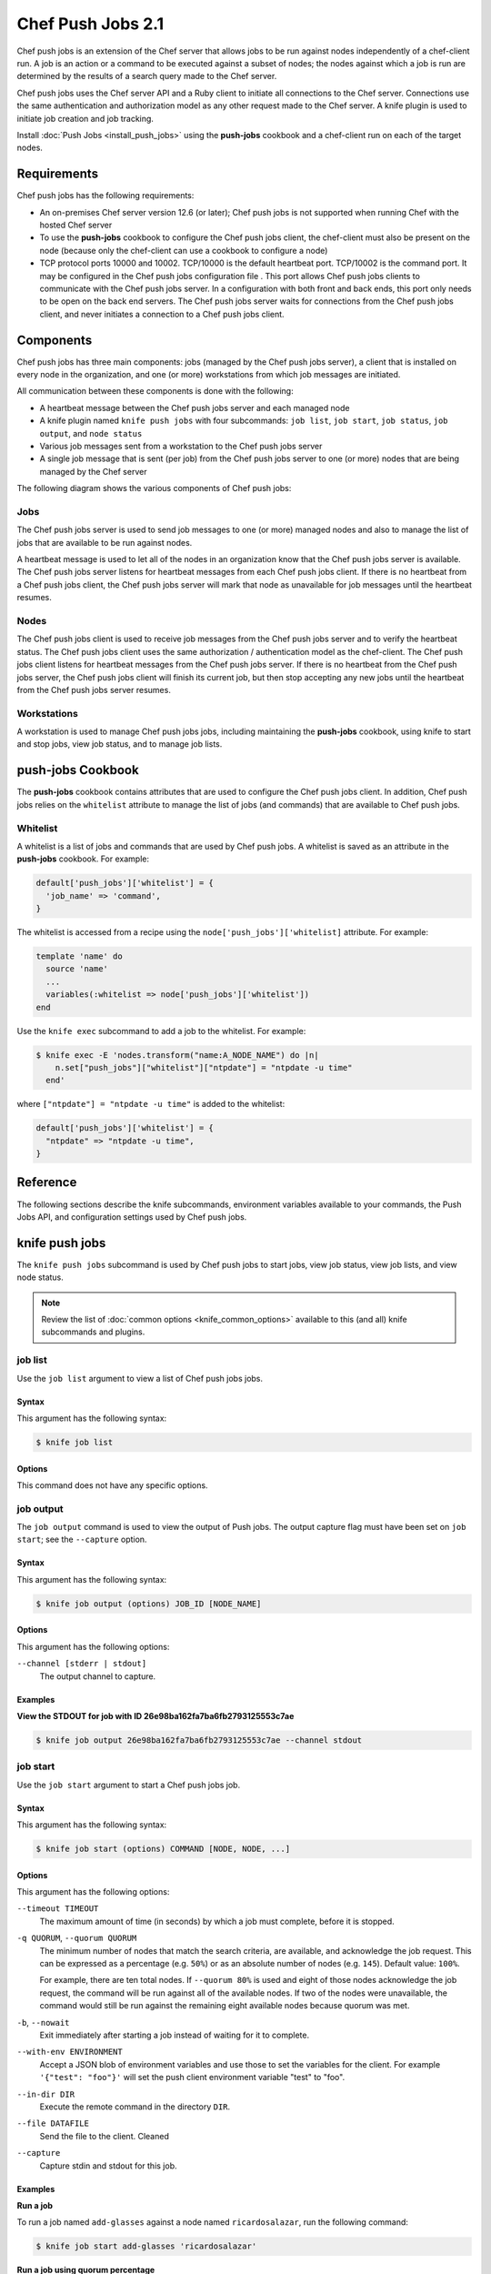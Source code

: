 

=====================================================
Chef Push Jobs 2.1
=====================================================

.. tag push_jobs_1

Chef push jobs is an extension of the Chef server that allows jobs to be run against nodes independently of a chef-client run. A job is an action or a command to be executed against a subset of nodes; the nodes against which a job is run are determined by the results of a search query made to the Chef server.

Chef push jobs uses the Chef server API and a Ruby client to initiate all connections to the Chef server. Connections use the same authentication and authorization model as any other request made to the Chef server. A knife plugin is used to initiate job creation and job tracking.

.. end_tag

Install :doc:`Push Jobs <install_push_jobs>` using the **push-jobs** cookbook and a chef-client run on each of the target nodes.

Requirements
=====================================================
Chef push jobs has the following requirements:

* An on-premises Chef server version 12.6 (or later); Chef push jobs is not supported when running Chef with the hosted Chef server
* To use the **push-jobs** cookbook to configure the Chef push jobs client, the chef-client must also be present on the node (because only the chef-client can use a cookbook to configure a node)
* .. tag server_firewalls_and_ports_push_jobs

  TCP protocol ports 10000 and 10002. TCP/10000 is the default heartbeat port. TCP/10002 is the command port. It may be configured in the Chef push jobs configuration file . This port allows Chef push jobs clients to communicate with the Chef push jobs server. In a configuration with both front and back ends, this port only needs to be open on the back end servers. The Chef push jobs server waits for connections from the Chef push jobs client, and never initiates a connection to a Chef push jobs client.

  .. end_tag

Components
=====================================================
Chef push jobs has three main components: jobs (managed by the Chef push jobs server), a client that is installed on every node in the organization, and one (or more) workstations from which job messages are initiated.

All communication between these components is done with the following:

* A heartbeat message between the Chef push jobs server and each managed node
* A knife plugin named ``knife push jobs`` with four subcommands: ``job list``, ``job start``, ``job status``, ``job output``, and ``node status``
* Various job messages sent from a workstation to the Chef push jobs server
* A single job message that is sent (per job) from the Chef push jobs server to one (or more) nodes that are being managed by the Chef server

The following diagram shows the various components of Chef push jobs:

.. image:: ../../images/overview_push_jobs_states.png

Jobs
-----------------------------------------------------
.. tag push_jobs_component_jobs

The Chef push jobs server is used to send job messages to one (or more) managed nodes and also to manage the list of jobs that are available to be run against nodes.

A heartbeat message is used to let all of the nodes in an organization know that the Chef push jobs server is available. The Chef push jobs server listens for heartbeat messages from each Chef push jobs client. If there is no heartbeat from a Chef push jobs client, the Chef push jobs server will mark that node as unavailable for job messages until the heartbeat resumes.

.. end_tag

Nodes
-----------------------------------------------------
.. tag push_jobs_component_nodes

The Chef push jobs client is used to receive job messages from the Chef push jobs server and to verify the heartbeat status. The Chef push jobs client uses the same authorization / authentication model as the chef-client. The Chef push jobs client listens for heartbeat messages from the Chef push jobs server. If there is no heartbeat from the Chef push jobs server, the Chef push jobs client will finish its current job, but then stop accepting any new jobs until the heartbeat from the Chef push jobs server resumes.

.. end_tag

Workstations
-----------------------------------------------------
.. tag push_jobs_component_workstations

A workstation is used to manage Chef push jobs jobs, including maintaining the **push-jobs** cookbook, using knife to start and stop jobs, view job status, and to manage job lists.

.. end_tag

**push-jobs** Cookbook
=====================================================
The **push-jobs** cookbook contains attributes that are used to configure the Chef push jobs client. In addition, Chef push jobs relies on the ``whitelist`` attribute to manage the list of jobs (and commands) that are available to Chef push jobs.

Whitelist
-----------------------------------------------------
.. tag push_jobs_whitelist

A whitelist is a list of jobs and commands that are used by Chef push jobs. A whitelist is saved as an attribute in the **push-jobs** cookbook. For example:

.. code-block:: ruby

   default['push_jobs']['whitelist'] = {
     'job_name' => 'command',
   }

The whitelist is accessed from a recipe using the ``node['push_jobs']['whitelist]`` attribute. For example:

.. code-block:: ruby

   template 'name' do
     source 'name'
     ...
     variables(:whitelist => node['push_jobs']['whitelist'])
   end

Use the ``knife exec`` subcommand to add a job to the whitelist. For example:

.. code-block:: bash

   $ knife exec -E 'nodes.transform("name:A_NODE_NAME") do |n|
       n.set["push_jobs"]["whitelist"]["ntpdate"] = "ntpdate -u time"
     end'

where ``["ntpdate"] = "ntpdate -u time"`` is added to the whitelist:

.. code-block:: ruby

   default['push_jobs']['whitelist'] = {
     "ntpdate" => "ntpdate -u time",
   }

.. end_tag

..
.. Commented out, probably move to new file(s)
..
.. Messages
.. =====================================================
.. xxxxx sends two types of messages: heartbeat and job.
..
.. Heartbeat Messages
.. -----------------------------------------------------
.. .. include:: ../../includes_push_jobs/includes_push_jobs_messages_heartbeat.rst
..
.. Job Messages
.. -----------------------------------------------------
.. .. include:: ../../includes_push_jobs/includes_push_jobs_messages_jobs.rst

Reference
=====================================================
The following sections describe the knife subcommands, environment variables available to your commands, the Push Jobs API, and configuration settings used by Chef push jobs.

knife push jobs
=====================================================
.. tag plugin_knife_push_jobs_1

The ``knife push jobs`` subcommand is used by Chef push jobs to start jobs, view job status, view job lists, and view node status.

.. end_tag

.. note:: Review the list of :doc:`common options <knife_common_options>` available to this (and all) knife subcommands and plugins.

.. Install this plugin
.. -----------------------------------------------------
.. .. include:: ../../step_plugin_knife/step_plugin_knife_push_jobs_install_rubygem.rst

job list
-----------------------------------------------------
.. tag plugin_knife_push_jobs_job_list

Use the ``job list`` argument to view a list of Chef push jobs jobs.

.. end_tag

Syntax
+++++++++++++++++++++++++++++++++++++++++++++++++++++
.. tag plugin_knife_push_jobs_job_list_syntax

This argument has the following syntax:

.. code-block:: bash

   $ knife job list

.. end_tag

Options
+++++++++++++++++++++++++++++++++++++++++++++++++++++
This command does not have any specific options.

job output
-----------------------------------------------------
.. tag plugin_knife_push_jobs_job_output

The ``job output`` command is used to view the output of Push jobs. The output capture flag must have been set on ``job start``; see the ``--capture`` option.

.. end_tag

Syntax
+++++++++++++++++++++++++++++++++++++++++++++++++++++
.. tag plugin_knife_push_jobs_job_output_syntax

This argument has the following syntax:

.. code-block:: bash

   $ knife job output (options) JOB_ID [NODE_NAME]

.. end_tag

Options
+++++++++++++++++++++++++++++++++++++++++++++++++++++
.. tag plugin_knife_push_jobs_job_output_options

This argument has the following options:

``--channel [stderr | stdout]``
  The output channel to capture.

.. end_tag

Examples
+++++++++++++++++++++++++++++++++++++++++++++++++++++

**View the STDOUT for job with ID 26e98ba162fa7ba6fb2793125553c7ae**

.. code-block:: bash

   $ knife job output 26e98ba162fa7ba6fb2793125553c7ae --channel stdout

job start
-----------------------------------------------------
.. tag plugin_knife_push_jobs_job_start

Use the ``job start`` argument to start a Chef push jobs job.

.. end_tag

Syntax
+++++++++++++++++++++++++++++++++++++++++++++++++++++
.. tag plugin_knife_push_jobs_job_start_syntax

This argument has the following syntax:

.. code-block:: bash

   $ knife job start (options) COMMAND [NODE, NODE, ...]

.. end_tag

Options
+++++++++++++++++++++++++++++++++++++++++++++++++++++
.. tag 1_4

This argument has the following options:

``--timeout TIMEOUT``
   The maximum amount of time (in seconds) by which a job must complete, before it is stopped.

``-q QUORUM``, ``--quorum QUORUM``
   The minimum number of nodes that match the search criteria, are available, and acknowledge the job request. This can be expressed as a percentage (e.g. ``50%``) or as an absolute number of nodes (e.g. ``145``). Default value: ``100%``.

   For example, there are ten total nodes. If ``--quorum 80%`` is used and eight of those nodes acknowledge the job request, the command will be run against all of the available nodes. If two of the nodes were unavailable, the command would still be run against the remaining eight available nodes because quorum was met.

``-b``, ``--nowait``
   Exit immediately after starting a job instead of waiting for it to complete.

``--with-env ENVIRONMENT``
   Accept a JSON blob of environment variables and use those to set the variables for the client. For example ``'{"test": "foo"}'`` will set the push client environment variable "test" to "foo".

``--in-dir DIR``
   Execute the remote command in the directory ``DIR``.

``--file DATAFILE``
  Send the file to the client. Cleaned

``--capture``
  Capture stdin and stdout for this job.

.. end_tag

Examples
+++++++++++++++++++++++++++++++++++++++++++++++++++++

**Run a job**

.. tag plugin_knife_push_jobs_job_start_run_job

To run a job named ``add-glasses`` against a node named ``ricardosalazar``, run the following command:

.. code-block:: bash

   $ knife job start add-glasses 'ricardosalazar'

.. end_tag

**Run a job using quorum percentage**

.. tag plugin_knife_push_jobs_job_start_search_by_quorum

To search for nodes assigned the role ``webapp``, and where 90% of those nodes must be available, run the following command:

.. code-block:: bash

   $ knife job start --quorum 90% 'chef-client' --search 'role:webapp'

.. end_tag

**Run a job using node names**

.. tag plugin_knife_push_jobs_job_start_search_by_nodes

To search for a specific set of nodes (named ``chico``, ``harpo``, ``groucho``, ``gummo``, ``zeppo``), and where 90% of those nodes must be available, run the following command:

.. code-block:: bash

   $ knife job start --quorum 90% 'chef-client' chico harpo groucho gummo zeppo

to return something similar to:

.. code-block:: bash

   Started. Job ID: GUID12345abc
     quorum_failed
     Command: chef-client
     Created_at: date
     unavailable: zeppo
     was_ready:
       gummo
       groucho
       chico
       harpo
     On_timeout: 3600
     Status: quorum_failed

.. note:: If quorum had been set at 80% (``--quorum 80%``), then quorum would have passed with the previous example.

.. end_tag

job status
-----------------------------------------------------
.. tag plugin_knife_push_jobs_job_status

Use the ``job status`` argument to view the status of Chef push jobs jobs. Each job is always in one of the following states: ``new``, ``voting``, ``running``, ``complete``, ``quorum_failed``, ``crashed``, ``aborted``, or ``timed_out``.

.. end_tag

Syntax
+++++++++++++++++++++++++++++++++++++++++++++++++++++
.. tag plugin_knife_push_jobs_job_status_syntax

This argument has the following syntax:

.. code-block:: bash

   $ knife job status

.. end_tag

Options
+++++++++++++++++++++++++++++++++++++++++++++++++++++
This command does not have any specific options.

Examples
+++++++++++++++++++++++++++++++++++++++++++++++++++++

**View job status by job identifier**

.. tag plugin_knife_push_jobs_job_status_by_id

To view the status of a job that has the identifier of ``235``, run the following command:

.. code-block:: bash

   $ knife job status 235

to return something similar to:

.. code-block:: bash

   Node name   Status      Last updated
   foo         Failed      2012-05-04 00:00
   bar         Done        2012-05-04 00:01

.. end_tag

node status
-----------------------------------------------------
.. tag plugin_knife_push_jobs_node_status

Use the ``node status`` argument to identify nodes that Chef push jobs may interact with. Each node is always in one of the following states: ``new``, ``ready``, ``running``, ``succeeded``, ``failed``, ``aborted``, ``unavailable``, ``nacked``, ``crashed``, ``was_ready``, or ``timed_out``.

.. end_tag

Syntax
+++++++++++++++++++++++++++++++++++++++++++++++++++++
.. tag plugin_knife_push_jobs_node_status_syntax

This argument has the following syntax:

.. code-block:: bash

   $ knife node status

.. end_tag

Options
+++++++++++++++++++++++++++++++++++++++++++++++++++++
This command does not have any specific options.

Environment Variables
=====================================================
The following are environment variables that are automatically made available within the context of
the job you are running.

.. list-table::
   :widths: 200 300
   :header-rows: 1

   * - Environment Variable
     - Description
   * - ``CHEF_PUSH_JOB_FILE``
     - The path to the temporary file containing the string you passed using the ``--file`` parameter.
   * - ``CHEF_PUSH_NODE_NAME``
     - The name of the node you are currently running on.
   * - ``CHEF_PUSH_JOB_ID``
     - The ID for the job currently running.

Push Jobs API
=====================================================
.. tag api_push_jobs_1

The Push Jobs API is used to create jobs and retrieve status using Chef push jobs, a tool that pushes jobs against a set of nodes in the organization. All requests are signed using the Chef server API and the validation key on the workstation from which the requests are made. All commands are sent to the Chef server using the ``knife exec`` subcommand.

.. end_tag

.. tag api_push_jobs_endpoint

Each authentication request must include ``/organizations/organization_name/pushy/`` as part of the name for the endpoint. For example: ``/organizations/organization_name/pushy/jobs/ID`` or ``/organizations/organization_name/pushy/node_states``.

.. end_tag

connect/NODE_NAME
-----------------------------------------------------
.. tag api_push_jobs_endpoint_node_name

The ``/organizations/ORG_NAME/pushy/node_states/NODE_NAME`` endpoint has the following methods: ``GET``.

.. end_tag

GET
+++++++++++++++++++++++++++++++++++++++++++++++++++++
.. tag api_push_jobs_endpoint_node_name_get

The ``GET`` method is used to get the status (``up`` or ``down``) for an individual node.

This method has no parameters.

**Request**

.. code-block:: xml

   GET /organizations/ORG_NAME/pushy/node_states/NODE_NAME

**Response**

The response is similar to:

.. code-block:: javascript

   {
     "node_name": "FIONA", 
     "status": "down", 
     "updated_at": "Tue, 04 Sep 2012 23:17:56 GMT"
   }

where ``updated_at`` shows the date and time at which a node's status last changed.

.. list-table::
   :widths: 200 300
   :header-rows: 1

   * - Response Code
     - Description
   * - ``200``
     - OK. The request was successful.
   * - ``400``
     - Bad request. The contents of the request are not formatted correctly.
   * - ``401``
     - Unauthorized. The user or client who made the request could not be authenticated. Verify the user/client name, and that the correct key was used to sign the request.
   * - ``403``
     - Forbidden. The user who made the request is not authorized to perform the action.
   * - ``404``
     - Not found. The requested object does not exist.

.. end_tag

jobs
-----------------------------------------------------
.. tag api_push_jobs_endpoint_jobs

The ``/organizations/ORG_NAME/pushy/jobs`` endpoint has the following methods: ``GET`` and ``POST``.

.. end_tag

GET
+++++++++++++++++++++++++++++++++++++++++++++++++++++
.. tag api_push_jobs_endpoint_jobs_get

The ``GET`` method is used to get a list of jobs.

This method has no parameters.

**Request**

.. code-block:: xml

   GET /organizations/ORG_NAME/pushy/jobs

**Response**

The response is similar to:

.. code-block:: javascript

   {
     "aaaaaaaaaaaa25fd67fa8715fd547d3d",
     "aaaaaaaaaaaa6af7b14dd8a025777cf0"
   }

.. list-table::
   :widths: 200 300
   :header-rows: 1

   * - Response Code
     - Description
   * - ``200``
     - OK. The request was successful.
   * - ``400``
     - Bad request. The contents of the request are not formatted correctly.
   * - ``401``
     - Unauthorized. The user or client who made the request could not be authenticated. Verify the user/client name, and that the correct key was used to sign the request.
   * - ``403``
     - Forbidden. The user who made the request is not authorized to perform the action.
   * - ``404``
     - Not found. The requested object does not exist.

.. end_tag

POST
+++++++++++++++++++++++++++++++++++++++++++++++++++++
.. tag 1_summary

The ``POST`` method is used to start a job.

This method has no parameters.

**Request**

.. code-block:: xml

   POST /organizations/ORG_NAME/pushy/jobs

with a request body similar to:

.. code-block:: javascript

   {
     "command": "bash $PUSHY_JOB_FILE",
     "run_timeout": 300,
     "nodes": ["NODE1", "NODE2", "NODE3", "NODE4", "NODE5", "NODE6"],
     "quorum":
     "user": "rebecca",
     "dir": "/home/rebecca",
     "env": {
       "FOO": "bears"
     },
     "file": "raw:#!/bin/bash\necho \"Hello, I am $USER and I like $FOO\""
     "capture_output": true
   }

where:

* ``command`` is the command to be executed during the run.
* ``run_timeout`` is the number of seconds to wait for the run to complete.
* ``nodes`` is the list of node names you wish to run the job on.
* ``quorum`` is the number of nodes from ``nodes`` that must acknowledge the request in order for the job to run.
* ``user`` is the user you wish to run the job as on the node.
* ``dir`` is the directory you wish to run the job from on the node.
* ``env`` is a JSON object of key-value pairs to assign to the environment.
* ``file`` is a string that will be stored as a file on each node, with the path provided to the command as an environment variable.

    .. note:: The string has a required prefix of ``raw:`` or ``base64:``, indicating the encoding (if any) of the contents. The path to this file will be made available via the ``CHEF_PUSH_JOB_FILE`` environment variable.

* ``capture_output`` is a boolean indicating whether to capture the STDOUT and STDERR for this job. Capture is enabled on a per-job basis, meaning that it will affect all nodes that run the job. It is not possible to enable capture on a per-node basis.

**Response**

The response is similar to:

.. code-block:: javascript

   {
     "id": "aaaaaaaaaaaa25fd67fa8715fd547d3d"
   }

.. list-table::
   :widths: 200 300
   :header-rows: 1

   * - Response Code
     - Description
   * - ``201``
     - Created. The object was created.
   * - ``400``
     - Bad request. The contents of the request are not formatted correctly.
   * - ``401``
     - Unauthorized. The user or client who made the request could not be authenticated. Verify the user/client name, and that the correct key was used to sign the request.
   * - ``403``
     - Forbidden. The user who made the request is not authorized to perform the action.
   * - ``404``
     - Not found. The requested object does not exist.

.. end_tag

jobs/ID
-----------------------------------------------------
.. tag api_push_jobs_endpoint_jobs_id

The ``/organizations/ORG_NAME/pushy/jobs/ID`` endpoint has the following methods: ``GET``.

.. end_tag

GET
+++++++++++++++++++++++++++++++++++++++++++++++++++++
.. tag 1

The ``GET`` method is used to get the status of an individual job, including node state (running, complete, crashed).

This method accepts one optional query parameter: ``?include_file``. If set to ``true``,
then the ``file_specified`` attributed will be omitted from ``GET`` requests and the ``file``
attribute will be included with the contents of the file prefixed with ``raw:`` or ``base64:``.

**Request**

.. code-block:: xml

   GET /organizations/ORG_NAME/pushy/jobs/ID

**Response**

The response will return something similar to:

.. code-block:: javascript

   {
     "id": "aaaaaaaaaaaa25fd67fa8715fd547d3d",
     "command": "chef-client",
     "run_timeout": 300,
     "status": "running",
     "created_at": "Tue, 04 Sep 2012 23:01:02 GMT",
     "updated_at": "Tue, 04 Sep 2012 23:17:56 GMT",
     "nodes": {
       "running": ["NODE1", "NODE5"],
       "complete": ["NODE2", "NODE3", "NODE4"],
       "crashed": ["NODE6"]
     },
     "user": "rebecca",
     "dir": "/home/rebecca",
     "env": {},
     "file_specified": false,
     "capture_output": true
   }

where:

* ``command`` is the command that is being run.
* ``run_timeout`` is the number of seconds to wait for the run to complete.
* ``status`` is one of the following: ``aborted`` (the job was aborted), ``complete`` (the job completed; see ``nodes`` for individual node status), ``quorum_failed`` (the command was not run on any nodes), ``running`` (the command is running), ``timed_out`` (the command timed out), and ``voting`` (waiting for nodes; quorum not yet met).
* ``created_at`` is the date and time at which the job started running
* ``updated_at`` is the date and time at which the job entered its present ``status``
* ``nodes`` is one of the following: ``aborted`` (node ran command, stopped before completion), ``complete`` (node ran command to completion), ``crashed`` (node went down after command started running), ``nacked`` (node was busy), ``new`` (node has not accepted or rejected command), ``ready`` (node has accepted command, command has not started running), ``running`` (node has accepted command, command is running), and ``unavailable`` (node went down before command started).
* ``user`` is the user you wish to run the job as on the node.
* ``dir`` is the directory you wish to run the job from on the node.
* ``file_specified`` is a boolean indicated whether or not a file was passed in when the job was created.
* ``capture_output`` is a boolean indicating whether the STDOUT and STDERR is being capture for this job. If this value is false, it is omitted from the output.

**Request with ``?include_file`` parameter**

.. code-block:: xml

   GET /organizations/ORG_NAME/pushy/jobs/ID?include_file=true

**Response**

The response will return something similar to:

.. code-block:: javascript

   {
     "id": "aaaaaaaaaaaa25fd67fa8715fd547d3d",
     "command": "bash $CHEF_PUSH_JOB_FILE",
     "run_timeout": 300,
     "status": "running",
     "created_at": "Tue, 04 Sep 2012 23:01:02 GMT",
     "updated_at": "Tue, 04 Sep 2012 23:17:56 GMT",
     "nodes": {
       "complete": ["NODE1", "NODE2", "NODE3"],
     },
     "user": "rebecca",
     "dir": "/home/rebecca",
     "env": {
       "FOO": "bears"
     },
     "file": "raw:#!/bin/bash\necho \"Hi! I'm $USER and I like $FOO"
     "capture_output": true
   }

where:

* ``env`` is a JSON object of key-value pairs to assign to the environment.
* ``file`` is the contents of the file that was passed in on job creation.

.. list-table::
   :widths: 200 300
   :header-rows: 1

   * - Response Code
     - Description
   * - ``200``
     - OK. The request was successful.
   * - ``400``
     - Bad request. The contents of the request are not formatted correctly.
   * - ``401``
     - Unauthorized. The user or client who made the request could not be authenticated. Verify the user/client name, and that the correct key was used to sign the request.
   * - ``403``
     - Forbidden. The user who made the request is not authorized to perform the action.
   * - ``404``
     - Not found. The requested object does not exist.

.. end_tag

jobs/ID/output/NODE_NAME/CHANNEL
-----------------------------------------------------
.. tag api_push_jobs_endpoint_jobs_output

It is possible to capture the output of commands invoked by Push Jobs, both STDOUT and STDERR, by
providing the ``capture_output=true`` option when creating a job.

If capture is enabled, then the client will capture both the stdout and the stderr channels of the command.
The channel output will be sent back regardless of whether the command succeeded or failed. It will be sent in raw
form, including any terminating whitespace. If the command produced no output, then the value will be an empty string.

The two channels are treated as a pair -- for a given ``<job, node>``, either both will appear, or neither will appear.

The output is not streamed to the server as it is produced. Therefore, the output data for a given node will not
be available until the run on that node is complete.

.. end_tag

GET
+++++++++++++++++++++++++++++++++++++++++++++++++++++
.. tag api_push_jobs_endpoint_jobs_output_get

The ``GET`` method is used to get output from a channel (``STDOUT`` or ``STDERR``) for an individual job.

This method has no parameters.

The Accept header for this request must be ``application/octet-stream``.

**Request**

.. code-block:: xml

   Accept: application/octet-stream
   GET /organizations/ORG_NAME/pushy/jobs/ID/output/NODE_NAME/stdout

**Response**

The response will return something similar to:

.. code-block:: xml

    Starting Chef Client, version 12.11.18

    ...

    Converging 23 resources

    Running handlers:
    Running handlers complete
    Chef Client finished, 23/187 resources updated in 15 seconds

**Request**

.. code-block:: xml

   Accept: application/octet-stream
   GET /organizations/ORG_NAME/pushy/jobs/ID/output/NODE_NAME/stderr

**Response***

The response will return something similar to:

.. code-block:: xml

    bash: no such file or directory: /usr/local/run.sh

.. list-table::
   :widths: 200 300
   :header-rows: 1

   * - Response Code
     - Description
   * - ``200``
     - OK. The request was successful.
   * - ``400``
     - Bad request. The contents of the request are not formatted correctly.
   * - ``401``
     - Unauthorized. The user or client who made the request could not be authenticated. Verify the user/client name, and that the correct key was used to sign the request.
   * - ``403``
     - Forbidden. The user who made the request is not authorized to perform the action.
   * - ``404``
     - Not found. The requested object does not exist.

.. end_tag

jobs_status_feed
-----------------------------------------------------
.. tag api_push_jobs_endpoint_jobs_status_feed

The ``/organizations/ORG_NAME/pushy/jobs_status_feed`` endpoint has the following methods: ``GET``

.. end_tag

GET
+++++++++++++++++++++++++++++++++++++++++++++++++++++
.. tag api_push_jobs_endpoint_jobs_status_feed_get

This endpoint opens a Server-Sent-Events (SSE) feed for job starts and completions within the entire organization.

This method has no parameters.

The Accept header for this request must be ``application/event-stream``.

As specified in the SSE protocol, you may request all events since a particular ID by including the optional ``Last-Event-ID`` Header.
If this header is not included, no events will be produced until the next activity in the organization produces an event. If the ``Last-Event-ID``
header is passed but not recognized, it is assumed that the ID has already expired, and the feed will produce the events as far back as are recorded,
proceeded by a synthetic ``start_of_history``. The expiration time of organization events is 60 seconds (configurable).

**Request**

.. code-block:: xml

   Accept: text/event-stream
   Last-Event-ID: dcd37f50-2d77-4761-895b-33134dbf87d1
   GET /organizations/ORG_NAME/pushy/jobs_status_feed

**Response**

The response will return something similar to:

.. code-block:: xml

   event: start
   id: dcd37f50-2d77-4761-895b-33134dbf87d1
   data: {"timestamp":"2014-07-10 05:10:40.995958Z","job":"B","command":"chef-client","run_timeout":300,"user":"rebecca","quorum":2,"node_count":2}

   event: job_complete
   id: dcd37f50-2d77-4761-895b-33134dbf87d2
   data: {"timestamp":"2014-07-10 05:15:48.995958Z","job":"A","status":"success"}

   event: start
   id: dcd37f50-2d77-4761-895b-33134dbf87d3
   data: {"timestamp":"2014-07-10 05:17:40.995958Z","job":"C","command":"cat /etc/passwd","run_timeout":300,"user":"charles","quorum":2,"node_count":2}

   event: job_complete
   id: dcd37f50-2d77-4761-895b-33134dbf87d4
   data: {"timestamp":"2014-07-10 05:17:41.995958Z","job":"C","status":"success"}

   event: job_complete
   id: dcd37f50-2d77-4761-895b-33134dbf87d5
   data: {"timestamp":"2014-07-10 05:20:48.995958Z","job":"B","status":"success"}

.. list-table::
   :widths: 200 300
   :header-rows: 1

   * - Response Code
     - Description
   * - ``200``
     - OK. The request was successful.
   * - ``204``
     - No Content. Do not reconnect.
   * - ``400``
     - Bad request. The contents of the request are not formatted correctly.
   * - ``401``
     - Unauthorized. The user or client who made the request could not be authenticated. Verify the user/client name, and that the correct key was used to sign the request.
   * - ``403``
     - Forbidden. The user who made the request is not authorized to perform the action.
   * - ``404``
     - Not found. The requested object does not exist.

.. end_tag

jobs_status_feed/JOBID
-----------------------------------------------------
.. tag api_push_jobs_endpoint_jobs_status_feed_id

The ``/organizations/ORG_NAME/pushy/jobs_status_feed/JOBID`` endpoint has the following methods: ``GET``

.. end_tag

GET
+++++++++++++++++++++++++++++++++++++++++++++++++++++
.. tag api_push_jobs_endpoint_jobs_status_feed_id_get

This endpoint opens a Server-Sent-Events (SSE) feed with the Push Jobs server.

This method has no parameters.

The Accept header for this request must be ``application/event-stream``.

As specified in the SSE protocol, you may request all events since a particular ID by including the optional ``Last-Event-ID`` Header.
If the ID is omitted, or not recognized, the stream will start from the beginning of the job.

**Completed Jobs**

In the job feed, for a brief period after a job completes, the event stream will remain available. The request will behave as normal,
which means the client will see the stream of events from the beginning of the job (or if specified, the ``Last-Event-ID``), through to
the job completion, and then the connection will be immediately closed by the server. The amount of time before it completes is configurable,
but defaults to 5 seconds.

If a request is made for the feed after the waiting period, then the request will result in a single event, a "summary" event, which contains
the same data as requesting a named-job resource. In this case, any ``Last-Event-ID`` will be ignored.

**Request**

.. code-block:: xml

   Accept: text/event-stream
   GET /organizations/ORG_NAME/pushy/jobs_status_feed/JOBID

**Response**

The response will return something similar to:

.. code-block:: xml

   event: start
   id: dcd37f50-2d77-4761-895b-33134dbf87d1
   data: {"timestamp":"2014-07-10 05:17:40.995958Z","command":"ls /etc/chef","run_timeout":300,"user":"rebecca","quorum":2,"node_count":2}

   event: quorum_vote
   id: dcd37f50-2d77-4761-895b-33134dbf87d2
   data: {"timestamp":"2014-07-10 05:17:41.995958Z","node":"NODE1","status":"success"}

   event: quorum_vote
   id: dcd37f50-2d77-4761-895b-33134dbf87d3
   timestamp:
   data: {"timestamp":"2014-07-10 05:17:42.995958Z","node":"NODE2","status":"success"}

   event: quorum_succeeded
   id: dcd37f50-2d77-4761-895b-33134dbf87d4
   data: {"timestamp":"2014-07-10 05:17:43.995958Z"}

   event: run_start
   id: dcd37f50-2d77-4761-895b-33134dbf87d5
   data: {"timestamp":"2014-07-10 05:17:44.995958Z","node":"NODE1"}

   event: run_start
   id: dcd37f50-2d77-4761-895b-33134dbf87d6
   data: {"timestamp":"2014-07-10 05:17:45.995958Z","node":"NODE2"}

   event: run_complete
   id: dcd37f50-2d77-4761-895b-33134dbf87d7
   data: {"timestamp":"2014-07-10 05:17:46.995958Z","node":"NODE1","status":"success"}

   event: run_complete
   id: dcd37f50-2d77-4761-895b-33134dbf87d58
   data: {"timestamp":"2014-07-10 05:17:47.995958Z","node":"NODE2","status":"success"}

   event: job_complete
   id: dcd37f50-2d77-4761-895b-33134dbf87d9
   data": {"timestamp":"2014-07-10 05:17:48.995958Z","status":"complete"}

.. list-table::
   :widths: 200 300
   :header-rows: 1

   * - Response Code
     - Description
   * - ``200``
     - OK. The request was successful.
   * - ``204``
     - No Content. Do not reconnect.
   * - ``400``
     - Bad request. The contents of the request are not formatted correctly.
   * - ``401``
     - Unauthorized. The user or client who made the request could not be authenticated. Verify the user/client name, and that the correct key was used to sign the request.
   * - ``403``
     - Forbidden. The user who made the request is not authorized to perform the action.
   * - ``404``
     - Not found. The requested object does not exist.

.. end_tag

node_states
-----------------------------------------------------
.. tag api_push_jobs_endpoint_node_states

The ``/organizations/ORG_NAME/pushy/node_states`` endpoint has the following methods: ``GET``.

.. end_tag

GET
+++++++++++++++++++++++++++++++++++++++++++++++++++++
.. tag api_push_jobs_endpoint_node_states_get

The ``GET`` method is used to get a list of nodes and their status (``up`` or ``down``).

This method has no parameters.

**Request**

.. code-block:: xml

   GET /organizations/ORG_NAME/pushy/node_states

**Response**

The response is similar to:

.. code-block:: javascript

   {
     {
       "node_name": "FARQUAD", 
       "status": "up", 
       "updated_at": "Tue, 04 Sep 2012 23:17:56 GMT"
     }
     {
       "node_name": "DONKEY", 
       "status": "up", 
       "updated_at": "Tue, 04 Sep 2012 23:17:56 GMT"
     }
     {
       "node_name": "FIONA", 
       "status": "down", 
       "updated_at": "Tue, 04 Sep 2012 23:17:56 GMT"
     }
   }

The following values are possible: ``up`` or ``down``.

.. list-table::
   :widths: 200 300
   :header-rows: 1

   * - Response Code
     - Description
   * - ``200``
     - OK. The request was successful.
   * - ``400``
     - Bad request. The contents of the request are not formatted correctly.
   * - ``401``
     - Unauthorized. The user or client who made the request could not be authenticated. Verify the user/client name, and that the correct key was used to sign the request.
   * - ``403``
     - Forbidden. The user who made the request is not authorized to perform the action.
   * - ``404``
     - Not found. The requested object does not exist.

.. end_tag

node_states/NODE_NAME
-----------------------------------------------------
.. tag api_push_jobs_endpoint_node_name

The ``/organizations/ORG_NAME/pushy/node_states/NODE_NAME`` endpoint has the following methods: ``GET``.

.. end_tag

GET
+++++++++++++++++++++++++++++++++++++++++++++++++++++
.. tag api_push_jobs_endpoint_node_name_get

The ``GET`` method is used to get the status (``up`` or ``down``) for an individual node.

This method has no parameters.

**Request**

.. code-block:: xml

   GET /organizations/ORG_NAME/pushy/node_states/NODE_NAME

**Response**

The response is similar to:

.. code-block:: javascript

   {
     "node_name": "FIONA", 
     "status": "down", 
     "updated_at": "Tue, 04 Sep 2012 23:17:56 GMT"
   }

where ``updated_at`` shows the date and time at which a node's status last changed.

.. list-table::
   :widths: 200 300
   :header-rows: 1

   * - Response Code
     - Description
   * - ``200``
     - OK. The request was successful.
   * - ``400``
     - Bad request. The contents of the request are not formatted correctly.
   * - ``401``
     - Unauthorized. The user or client who made the request could not be authenticated. Verify the user/client name, and that the correct key was used to sign the request.
   * - ``403``
     - Forbidden. The user who made the request is not authorized to perform the action.
   * - ``404``
     - Not found. The requested object does not exist.

.. end_tag

push-jobs-client
=====================================================
.. tag ctl_push_jobs_client_3

The Chef push jobs executable can be run as a command-line tool.

.. end_tag

Options
-----------------------------------------------------
.. tag 1_2

This command has the following syntax::

   push-jobs-client OPTION VALUE OPTION VALUE ...

This command has the following options:

``--allow_unencrypted``
   Allow unencrypted connections to 1.x servers

``-c CONFIG``, ``--config CONFIG``
   The configuration file to use. The chef-client and Chef push jobs client use the same configuration file: client.rb. Default value: ``Chef::Config.platform_specific_path("/etc/chef/client.rb")``.

``-d DIR``, ``-file_dir DIR``
   Set the directory for temporary files. Default value: ``/tmp/chef-push``.

``-h``, ``--help``
   Show help for the command.

``-k KEY_FILE``, ``--client-key KEY_FILE``
   The location of the file that contains the client key.

``-l LEVEL``, ``--log_level LEVEL``
   The level of logging to be stored in a log file.

``-L LOCATION``, ``--logfile LOCATION``
   The location of the log file. This is recommended when starting any executable as a daemon.

``-N NODE_NAME``, ``--node-name NODE_NAME``
   The name of the node.

``-S URL``, ``--server URL``
   The URL for the Chef server.

``-v``, ``--version``
   The version of Chef push jobs.

.. end_tag

opscode-push-jobs-server.rb
=====================================================
.. tag config_rb_push_jobs_server_1

The opscode-push-jobs-server.rb file is used to specify the configuration settings used by the Chef push jobs server.

This file is the default configuration file and is located at: ``/etc/opscode-push-jobs-server``.

.. end_tag

Settings
-----------------------------------------------------
.. tag 1_1

This configuration file has the following settings:

``command_port``
   The port on which a Chef push jobs server listens for requests that are to be executed on managed nodes. Default value: ``10002``.

``heartbeat_interval``
   The frequency of the Chef push jobs server heartbeat message. Default value: ``1000`` (milliseconds).

``keep_alive_time``
   The number of seconds between keepalive messages being sent on the event stream. Default value: ``15`` (seconds).

``org_feed_expiration``
   The number of seconds before an organization event expires. Default value:: ``60`` (seconds).

``server_heartbeat_port``
   The port on which the Chef push jobs server receives heartbeat messages from each Chef push jobs client. (This port is the ``ROUTER`` half of the ZeroMQ DEALER / ROUTER pattern.) Default value: ``10000``.

``server_name``
   The name of the Chef push jobs server.

``wait_complete_time``
   The number of seconds that a job waits around after it completes, allowing it to provide a full event stream instead of a summary. Default value: ``5`` (seconds).

``zeromq_listen_address``
   The IP address used by ZeroMQ. Default value: ``tcp://*``.

.. end_tag


